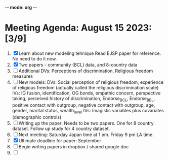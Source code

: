 -*- mode: org -*-

* Meeting Agenda: August 15 2023: [3/9]

    1. [X] Learn about new modeling tehnique
           Read EJSP paper for reference. No need to do it now.
    2. [X] Two papers - community (BCL) data, and 8-country data
    3. [ ] Additional DVs: Perceptions of discrimination, Religious freedom measures
    4. [ ] New models:
           DVs: Social perception of religious freedom, experience of religious freedom (actually called the religious discrimination scale)
           IVs: IG fusion, identification, OG bonds, empathic concern, perspective taking, perceived history of discrimination, Endorse_BCL, Endorse_BBL, positive contact with outgroup, negative contact with outgroup, age, gender, marital status, wealth_level
           IVs: Imagistic variables plus covariates (demographic controls)
    5. [ ] Writing up the paper:
           Needs to be two papers. One for 8 country dataset. Follow up study for 4 country dataset.
    6. [ ] Next meeting: Saturday Japan time at 1 pm. Friday 9 pm LA time.
    7. [X] Ultimate deadline for paper: September
    8. [ ] Begin writing papers in dropbox / shared google doc
    9. [ ]
